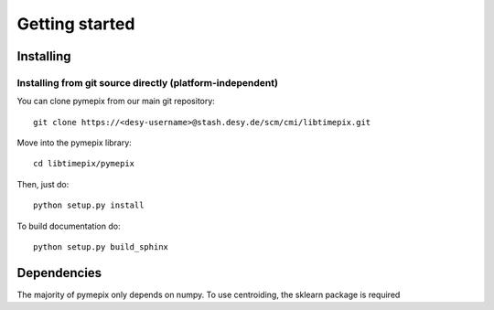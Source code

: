 
.. _getting_started:

===============
Getting started
===============

.. _installing:

Installing
----------

Installing from git source directly (platform-independent)
~~~~~~~~~~~~~~~~~~~~~~~~~~~~~~~~~~~~~~~~~~~~~~~~~~~~~~~~~~

You can clone pymepix from our main git repository::

    git clone https://<desy-username>@stash.desy.de/scm/cmi/libtimepix.git

Move into the pymepix library::

    cd libtimepix/pymepix

Then, just do::

    python setup.py install

To build documentation do::
    
    python setup.py build_sphinx

Dependencies
------------

The majority of pymepix only depends on numpy. To use centroiding, the sklearn package is required

